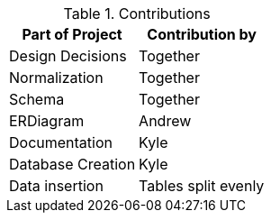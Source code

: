 .Contributions
|===
|Part of Project |Contribution by

|Design Decisions |Together

|Normalization | Together

|Schema |Together

|ERDiagram |Andrew

|Documentation | Kyle

|Database Creation |Kyle

|Data insertion |Tables split evenly

|===
